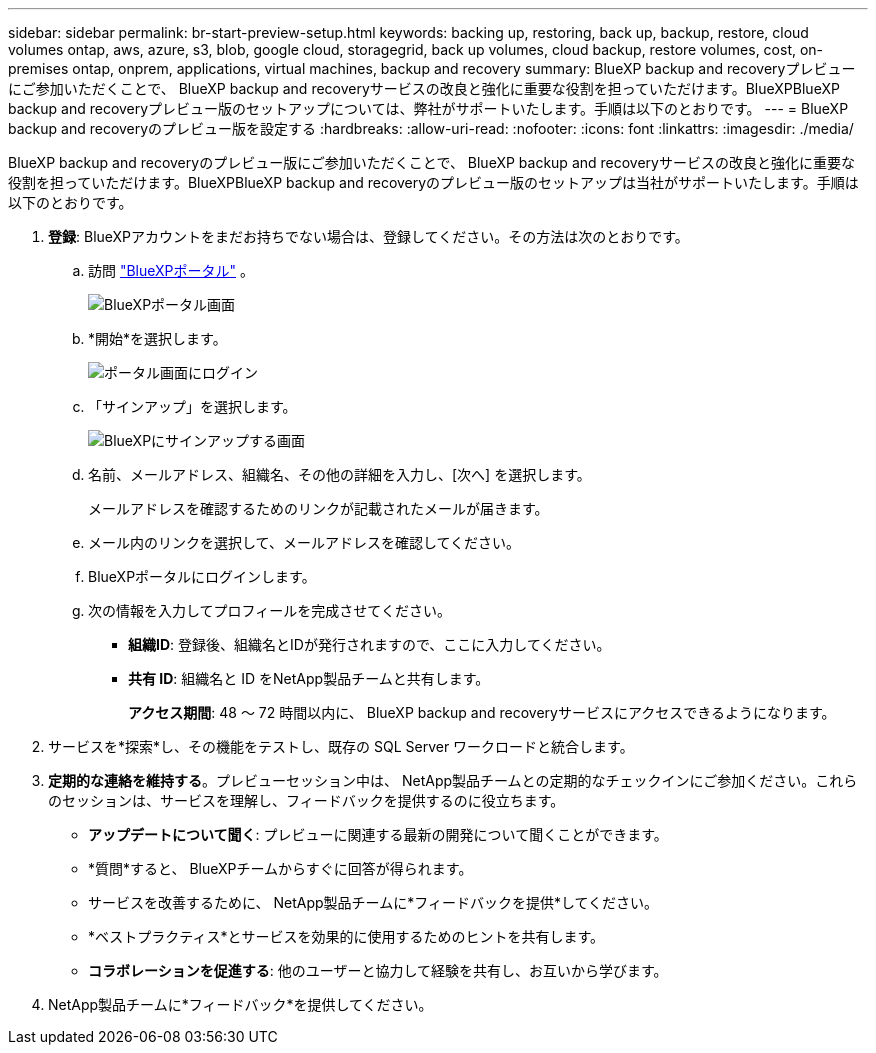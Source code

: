 ---
sidebar: sidebar 
permalink: br-start-preview-setup.html 
keywords: backing up, restoring, back up, backup, restore, cloud volumes ontap, aws, azure, s3, blob, google cloud, storagegrid, back up volumes, cloud backup, restore volumes, cost, on-premises ontap, onprem, applications, virtual machines, backup and recovery 
summary: BlueXP backup and recoveryプレビューにご参加いただくことで、 BlueXP backup and recoveryサービスの改良と強化に重要な役割を担っていただけます。BlueXPBlueXP backup and recoveryプレビュー版のセットアップについては、弊社がサポートいたします。手順は以下のとおりです。 
---
= BlueXP backup and recoveryのプレビュー版を設定する
:hardbreaks:
:allow-uri-read: 
:nofooter: 
:icons: font
:linkattrs: 
:imagesdir: ./media/


[role="lead"]
BlueXP backup and recoveryのプレビュー版にご参加いただくことで、 BlueXP backup and recoveryサービスの改良と強化に重要な役割を担っていただけます。BlueXPBlueXP backup and recoveryのプレビュー版のセットアップは当社がサポートいたします。手順は以下のとおりです。

. *登録*: BlueXPアカウントをまだお持ちでない場合は、登録してください。その方法は次のとおりです。
+
.. 訪問 https://bluexp.netapp.com/["BlueXPポータル"] 。
+
image:screen-preview-bluexp-portal.png["BlueXPポータル画面"]

.. *開始*を選択します。
+
image:screen-preview-login.png["ポータル画面にログイン"]

.. 「サインアップ」を選択します。
+
image:screen-preview-signup-profile.png["BlueXPにサインアップする画面"]

.. 名前、メールアドレス、組織名、その他の詳細を入力し、[次へ] を選択します。
+
メールアドレスを確認するためのリンクが記載されたメールが届きます。

.. メール内のリンクを選択して、メールアドレスを確認してください。
.. BlueXPポータルにログインします。
.. 次の情報を入力してプロフィールを完成させてください。
+
*** *組織ID*: 登録後、組織名とIDが発行されますので、ここに入力してください。
*** *共有 ID*: 組織名と ID をNetApp製品チームと共有します。
+
*アクセス期間*: 48 ～ 72 時間以内に、 BlueXP backup and recoveryサービスにアクセスできるようになります。





. サービスを*探索*し、その機能をテストし、既存の SQL Server ワークロードと統合します。
. *定期的な連絡を維持する*。プレビューセッション中は、 NetApp製品チームとの定期的なチェックインにご参加ください。これらのセッションは、サービスを理解し、フィードバックを提供するのに役立ちます。
+
** *アップデートについて聞く*: プレビューに関連する最新の開発について聞くことができます。
** *質問*すると、 BlueXPチームからすぐに回答が得られます。
** サービスを改善するために、 NetApp製品チームに*フィードバックを提供*してください。
** *ベストプラクティス*とサービスを効果的に使用するためのヒントを共有します。
** *コラボレーションを促進する*: 他のユーザーと協力して経験を共有し、お互いから学びます。


. NetApp製品チームに*フィードバック*を提供してください。

